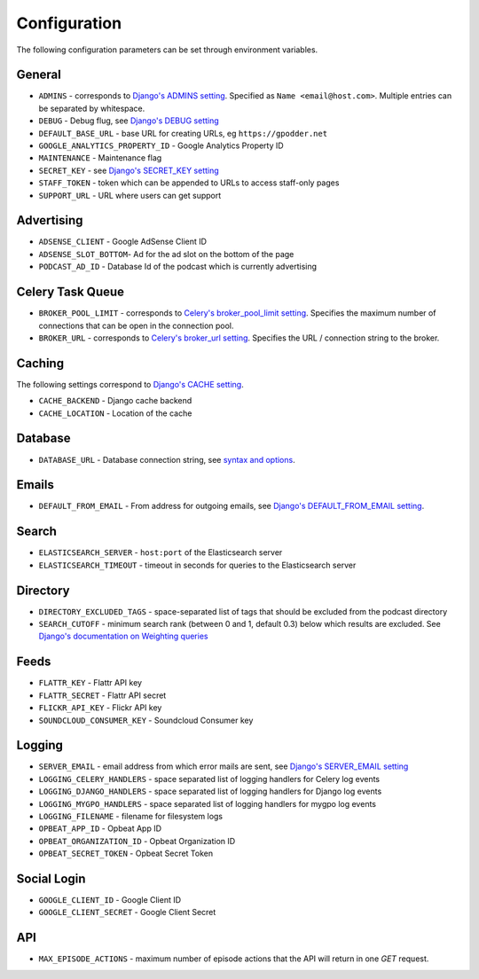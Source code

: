.. _configuration:

Configuration
=============

The following configuration parameters can be set through environment variables.


General
-------

* ``ADMINS`` - corresponds to `Django's ADMINS setting <https://docs.djangoproject.com/en/dev/ref/settings/#admins>`_. Specified as ``Name <email@host.com>``. Multiple entries can be separated by whitespace.
* ``DEBUG`` - Debug flug, see `Django's DEBUG setting <https://docs.djangoproject.com/en/1.11/ref/settings/#std:setting-DEBUG>`_
* ``DEFAULT_BASE_URL`` - base URL for creating URLs, eg ``https://gpodder.net``
* ``GOOGLE_ANALYTICS_PROPERTY_ID`` - Google Analytics Property ID
* ``MAINTENANCE`` - Maintenance flag
* ``SECRET_KEY`` - see `Django's SECRET_KEY setting <https://docs.djangoproject.com/en/1.11/ref/settings/#secret-key>`_
* ``STAFF_TOKEN`` - token which can be appended to URLs to access staff-only pages
* ``SUPPORT_URL`` - URL where users can get support


Advertising
-----------

* ``ADSENSE_CLIENT`` - Google AdSense Client ID
* ``ADSENSE_SLOT_BOTTOM``- Ad for the ad slot on the bottom of the page
* ``PODCAST_AD_ID`` - Database Id of the podcast which is currently advertising


Celery Task Queue
-----------------

* ``BROKER_POOL_LIMIT`` - corresponds to `Celery's broker_pool_limit setting <http://docs.celeryproject.org/en/latest/userguide/configuration.html#broker-pool-limit>`_. Specifies the maximum number of connections that can be open in the connection pool.
* ``BROKER_URL`` - corresponds to `Celery's broker_url setting <http://docs.celeryproject.org/en/latest/userguide/configuration.html#std:setting-broker_url>`_. Specifies the URL / connection string to the broker.


Caching
-------

The following settings correspond to `Django's CACHE setting
<https://docs.djangoproject.com/en/1.11/ref/settings/#std:setting-CACHES>`_.

* ``CACHE_BACKEND`` - Django cache backend
* ``CACHE_LOCATION`` - Location of the cache


Database
--------

* ``DATABASE_URL`` - Database connection string, see `syntax and options <https://github.com/kennethreitz/dj-database-url>`_.


Emails
------

* ``DEFAULT_FROM_EMAIL`` - From address for outgoing emails, see `Django's DEFAULT_FROM_EMAIL setting <https://docs.djangoproject.com/en/1.11/ref/settings/#default-from-email>`_.


Search
------

* ``ELASTICSEARCH_SERVER`` - ``host:port`` of the Elasticsearch server
* ``ELASTICSEARCH_TIMEOUT`` - timeout in seconds for queries to the Elasticsearch server


Directory
---------

* ``DIRECTORY_EXCLUDED_TAGS`` - space-separated list of tags that should be excluded from the podcast directory
* ``SEARCH_CUTOFF`` - minimum search rank (between 0 and 1, default 0.3) below which results are excluded. See `Django's documentation on Weighting queries <https://docs.djangoproject.com/en/1.11/ref/contrib/postgres/search/#weighting-queries>`_


Feeds
-----

* ``FLATTR_KEY`` - Flattr API key
* ``FLATTR_SECRET`` - Flattr API secret
* ``FLICKR_API_KEY`` - Flickr API key
* ``SOUNDCLOUD_CONSUMER_KEY`` - Soundcloud Consumer key


Logging
-------

* ``SERVER_EMAIL`` - email address from which error mails are sent, see `Django's SERVER_EMAIL setting <https://docs.djangoproject.com/en/1.11/ref/settings/#server-email>`_
* ``LOGGING_CELERY_HANDLERS`` - space separated list of logging handlers for Celery log events
* ``LOGGING_DJANGO_HANDLERS`` - space separated list of logging handlers for Django log events
* ``LOGGING_MYGPO_HANDLERS`` - space separated list of logging handlers for mygpo log events
* ``LOGGING_FILENAME`` - filename for filesystem logs
* ``OPBEAT_APP_ID`` - Opbeat App ID
* ``OPBEAT_ORGANIZATION_ID`` - Opbeat Organization ID
* ``OPBEAT_SECRET_TOKEN`` - Opbeat Secret Token


Social Login
------------

* ``GOOGLE_CLIENT_ID`` - Google Client ID
* ``GOOGLE_CLIENT_SECRET`` - Google Client Secret


API
---
* ``MAX_EPISODE_ACTIONS`` - maximum number of episode actions that the API will return in one `GET` request.
